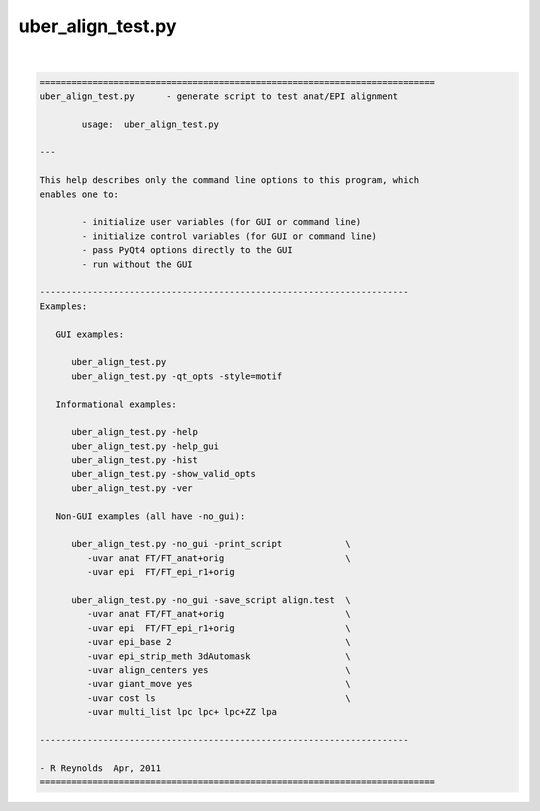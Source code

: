 ******************
uber_align_test.py
******************

.. _uber_align_test.py:

.. contents:: 
    :depth: 4 

| 

.. code-block:: none

    
    ===========================================================================
    uber_align_test.py      - generate script to test anat/EPI alignment
    
            usage:  uber_align_test.py
    
    ---
    
    This help describes only the command line options to this program, which
    enables one to:
    
            - initialize user variables (for GUI or command line)
            - initialize control variables (for GUI or command line)
            - pass PyQt4 options directly to the GUI
            - run without the GUI
    
    ----------------------------------------------------------------------
    Examples:
    
       GUI examples:
    
          uber_align_test.py
          uber_align_test.py -qt_opts -style=motif
    
       Informational examples:
    
          uber_align_test.py -help
          uber_align_test.py -help_gui
          uber_align_test.py -hist
          uber_align_test.py -show_valid_opts
          uber_align_test.py -ver
    
       Non-GUI examples (all have -no_gui):
    
          uber_align_test.py -no_gui -print_script            \
             -uvar anat FT/FT_anat+orig                       \
             -uvar epi  FT/FT_epi_r1+orig
    
          uber_align_test.py -no_gui -save_script align.test  \
             -uvar anat FT/FT_anat+orig                       \
             -uvar epi  FT/FT_epi_r1+orig                     \
             -uvar epi_base 2                                 \
             -uvar epi_strip_meth 3dAutomask                  \
             -uvar align_centers yes                          \
             -uvar giant_move yes                             \
             -uvar cost ls                                    \
             -uvar multi_list lpc lpc+ lpc+ZZ lpa
    
    ----------------------------------------------------------------------
    
    - R Reynolds  Apr, 2011
    ===========================================================================
